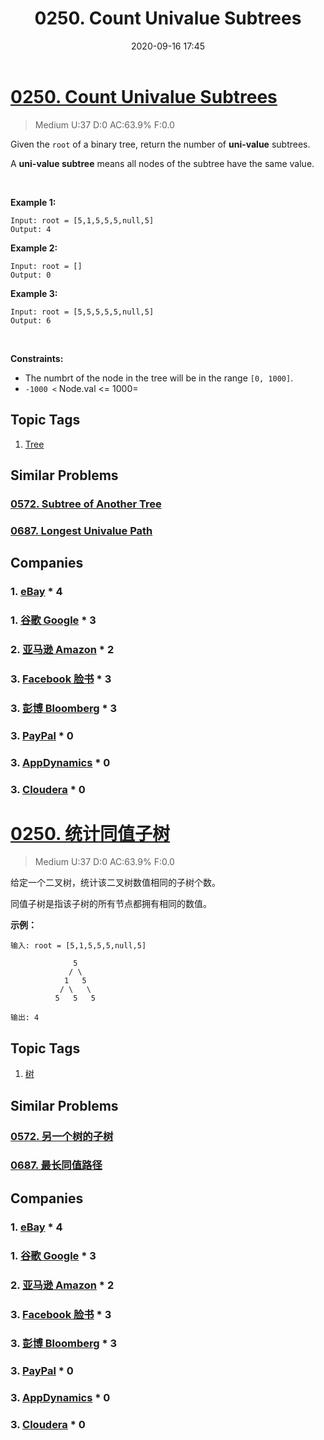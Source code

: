 #+TITLE: 0250. Count Univalue Subtrees
#+DATE: 2020-09-16 17:45
#+LAST_MODIFIED: 2020-09-16 17:45
#+STARTUP: overview
#+HUGO_WEIGHT: auto
#+HUGO_AUTO_SET_LASTMOD: t
#+EXPORT_FILE_NAME: 0250-count-univalue-subtrees
#+HUGO_BASE_DIR:~/G/blog
#+HUGO_SECTION: leetcode
#+HUGO_CATEGORIES:leetcode
#+HUGO_TAGS: Leetcode Algorithms Tree

* [[https://leetcode.com/problems/count-univalue-subtrees/][0250. Count Univalue Subtrees]]
:PROPERTIES:
:VISIBILITY: children
:END:

#+begin_quote
Medium U:37 D:0 AC:63.9% F:0.0
#+end_quote

Given the =root= of a binary tree, return the number of *uni-value*
subtrees.

A *uni-value subtree* means all nodes of the subtree have the same
value.

 

*Example 1:*

[[https://assets.leetcode.com/uploads/2020/08/21/unival_e1.jpg]]

#+BEGIN_EXAMPLE
  Input: root = [5,1,5,5,5,null,5]
  Output: 4
#+END_EXAMPLE

*Example 2:*

#+BEGIN_EXAMPLE
  Input: root = []
  Output: 0
#+END_EXAMPLE

*Example 3:*

#+BEGIN_EXAMPLE
  Input: root = [5,5,5,5,5,null,5]
  Output: 6
#+END_EXAMPLE

 

*Constraints:*

- The numbrt of the node in the tree will be in the range =[0, 1000]=.
- =-1000 <= Node.val <= 1000=
** Topic Tags
1. [[https://leetcode.com/tag/tree/][Tree]]

** Similar Problems
*** [[https://leetcode.com/problems/subtree-of-another-tree/][0572. Subtree of Another Tree]]
*** [[https://leetcode.com/problems/longest-univalue-path/][0687. Longest Univalue Path]]
** Companies
*** 1. [[https://leetcode-cn.com/company/ebay/][eBay]] * 4
*** 1. [[https://leetcode-cn.com/company/google/][谷歌 Google]] * 3
*** 2. [[https://leetcode-cn.com/company/amazon/][亚马逊 Amazon]] * 2
*** 3. [[https://leetcode-cn.com/company/facebook/][Facebook 脸书]] * 3
*** 3. [[https://leetcode-cn.com/company/bloomberg/][彭博 Bloomberg]] * 3
*** 3. [[https://leetcode-cn.com/company/paypal/][PayPal]] * 0
*** 3. [[https://leetcode-cn.com/company/appdynamics/][AppDynamics]] * 0
*** 3. [[https://leetcode-cn.com/company/cloudera/][Cloudera]] * 0
* [[https://leetcode-cn.com/problems/count-univalue-subtrees/][0250. 统计同值子树]]
:PROPERTIES:
:VISIBILITY: folded
:END:

#+begin_quote
Medium U:37 D:0 AC:63.9% F:0.0
#+end_quote

给定一个二叉树，统计该二叉树数值相同的子树个数。

同值子树是指该子树的所有节点都拥有相同的数值。

*示例：*

#+BEGIN_EXAMPLE
  输入: root = [5,1,5,5,5,null,5]

                5
               / \
              1   5
             / \   \
            5   5   5

  输出: 4
#+END_EXAMPLE
** Topic Tags
1. [[https://leetcode-cn.com/tag/tree/][树]]

** Similar Problems
*** [[https://leetcode-cn.com/problems/subtree-of-another-tree/][0572. 另一个树的子树]]
*** [[https://leetcode-cn.com/problems/longest-univalue-path/][0687. 最长同值路径]]
** Companies
*** 1. [[https://leetcode-cn.com/company/ebay/][eBay]] * 4
*** 1. [[https://leetcode-cn.com/company/google/][谷歌 Google]] * 3
*** 2. [[https://leetcode-cn.com/company/amazon/][亚马逊 Amazon]] * 2
*** 3. [[https://leetcode-cn.com/company/facebook/][Facebook 脸书]] * 3
*** 3. [[https://leetcode-cn.com/company/bloomberg/][彭博 Bloomberg]] * 3
*** 3. [[https://leetcode-cn.com/company/paypal/][PayPal]] * 0
*** 3. [[https://leetcode-cn.com/company/appdynamics/][AppDynamics]] * 0
*** 3. [[https://leetcode-cn.com/company/cloudera/][Cloudera]] * 0
